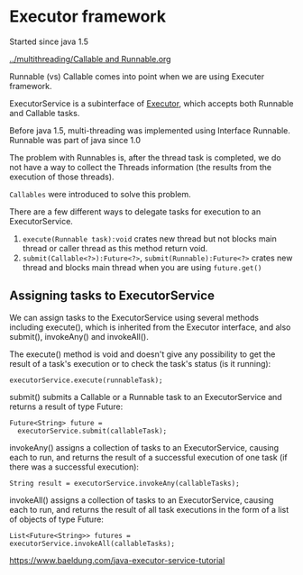 * Executor framework

Started since java 1.5

[[../multithreading/Callable and Runnable.org]]

Runnable (vs) Callable comes into point when we are using Executer framework.

ExecutorService is a subinterface of [[https://docs.oracle.com/javase/tutorial/essential/concurrency/exinter.html][Executor]], which accepts both Runnable and Callable tasks.

Before java 1.5, multi-threading was implemented using Interface Runnable.
Runnable was part of java since 1.0

The problem with Runnables is, after the thread task is completed, we do not have a way to collect the Threads information (the results from the execution of those threads).

~Callables~ were introduced to solve this problem.

There are a few different ways to delegate tasks for execution to an ExecutorService.

1. ~execute(Runnable task):void~ crates new thread but not blocks main thread or caller thread as this method return void.
1. ~submit(Callable<?>):Future<?>~, ~submit(Runnable):Future<?>~ crates new thread and blocks main thread when you are using ~future.get()~

** Assigning tasks to ExecutorService

We can assign tasks to the ExecutorService using several methods including execute(), which is inherited from the Executor interface, and also submit(), invokeAny() and invokeAll().

The execute() method is void and doesn't give any possibility to get the result of a task's execution or to check the task's status (is it running):

#+begin_src 
executorService.execute(runnableTask);  
#+end_src

submit() submits a Callable or a Runnable task to an ExecutorService and returns a result of type Future:

#+begin_src 
Future<String> future = 
  executorService.submit(callableTask);  
#+end_src

invokeAny() assigns a collection of tasks to an ExecutorService, causing each to run, and returns the result of a successful execution of one task (if there was a successful execution):

#+begin_src 
String result = executorService.invokeAny(callableTasks);  
#+end_src

invokeAll() assigns a collection of tasks to an ExecutorService, causing each to run, and returns the result of all task executions in the form of a list of objects of type Future:

#+begin_src 
List<Future<String>> futures = executorService.invokeAll(callableTasks);  
#+end_src

[[https://www.baeldung.com/java-executor-service-tutorial]]  
